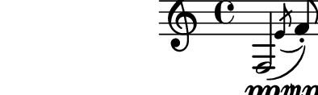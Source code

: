 \relative c {
  %% contorno 1: segmento 1 em 3 notas (apoj). segmento 2 em 2 notas
  f2\pp\<\( \acciaccatura e'8 f8-.\)\mp r cis4~\pp
}
\paper{
  paper-height = 1.5\cm
  paper-width = 5\cm
  line-width = 6\cm
  top-margin = -.65\cm
  left-margin = -1.3\cm
  print-page-number = ##t
  ragged-last-bottom = ##t
  tagline = 0
}